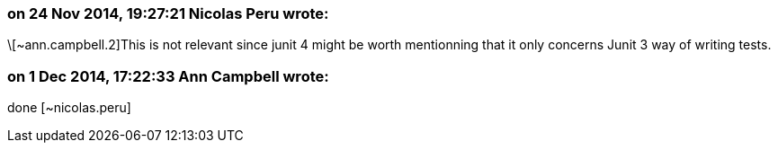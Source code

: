 === on 24 Nov 2014, 19:27:21 Nicolas Peru wrote:
\[~ann.campbell.2]This is not relevant since junit 4 might be worth mentionning that it only concerns Junit 3 way of writing tests.

=== on 1 Dec 2014, 17:22:33 Ann Campbell wrote:
done [~nicolas.peru]

